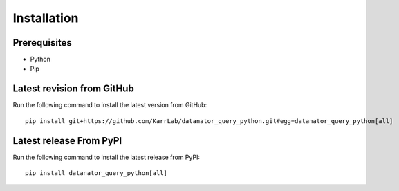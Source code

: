 Installation
============

Prerequisites
--------------------------

* Python
* Pip

Latest revision from GitHub
---------------------------
Run the following command to install the latest version from GitHub::

    pip install git+https://github.com/KarrLab/datanator_query_python.git#egg=datanator_query_python[all]

Latest release From PyPI
---------------------------
Run the following command to install the latest release from PyPI::

    pip install datanator_query_python[all]